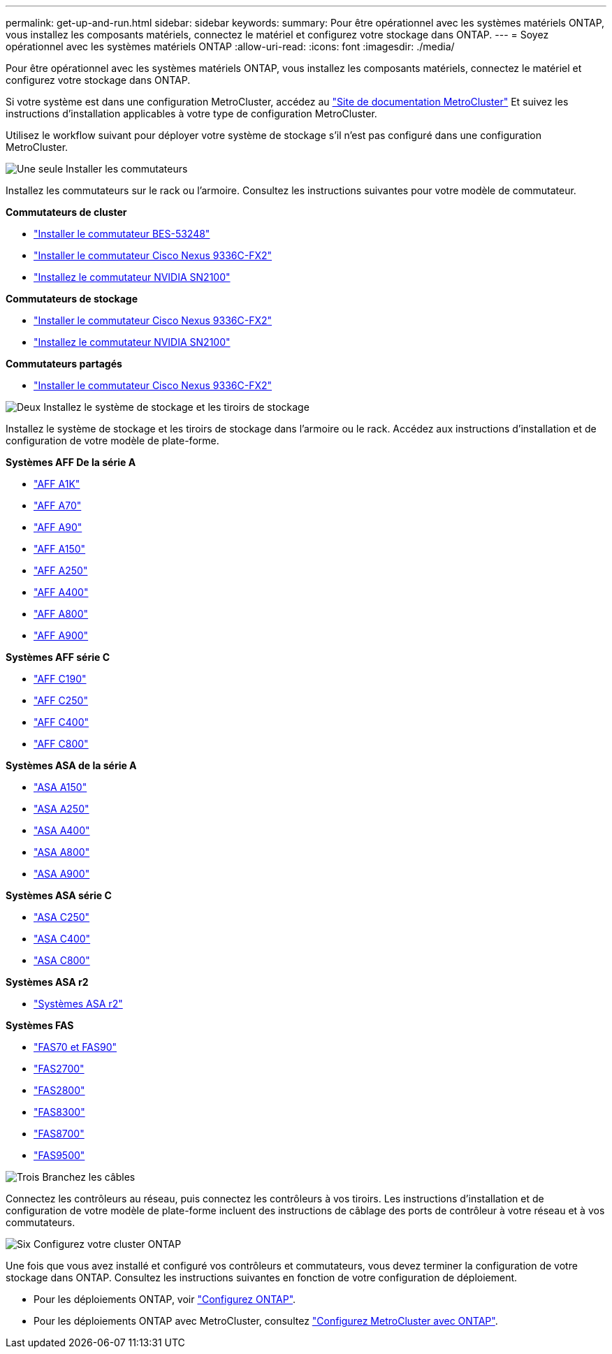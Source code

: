---
permalink: get-up-and-run.html 
sidebar: sidebar 
keywords:  
summary: Pour être opérationnel avec les systèmes matériels ONTAP, vous installez les composants matériels, connectez le matériel et configurez votre stockage dans ONTAP. 
---
= Soyez opérationnel avec les systèmes matériels ONTAP
:allow-uri-read: 
:icons: font
:imagesdir: ./media/


[role="lead"]
Pour être opérationnel avec les systèmes matériels ONTAP, vous installez les composants matériels, connectez le matériel et configurez votre stockage dans ONTAP.

Si votre système est dans une configuration MetroCluster, accédez au https://docs.netapp.com/us-en/ontap-metrocluster/index.html["Site de documentation MetroCluster"] Et suivez les instructions d'installation applicables à votre type de configuration MetroCluster.

Utilisez le workflow suivant pour déployer votre système de stockage s'il n'est pas configuré dans une configuration MetroCluster.

.image:https://raw.githubusercontent.com/NetAppDocs/common/main/media/number-1.png["Une seule"] Installer les commutateurs
[role="quick-margin-para"]
Installez les commutateurs sur le rack ou l'armoire. Consultez les instructions suivantes pour votre modèle de commutateur.

[role="quick-margin-para"]
**Commutateurs de cluster**

[role="quick-margin-list"]
* link:https://docs.netapp.com/us-en/ontap-systems-switches/switch-bes-53248/install-hardware-bes53248.html["Installer le commutateur BES-53248"^]
* link:https://docs.netapp.com/us-en/ontap-systems-switches/switch-cisco-9336c-fx2/install-switch-9336c-cluster.html["Installer le commutateur Cisco Nexus 9336C-FX2"^]
* link:https://docs.netapp.com/us-en/ontap-systems-switches/switch-nvidia-sn2100/install-hardware-sn2100-cluster.html["Installez le commutateur NVIDIA SN2100"^]


[role="quick-margin-para"]
**Commutateurs de stockage**

[role="quick-margin-list"]
* link:https://docs.netapp.com/us-en/ontap-systems-switches/switch-cisco-9336c-fx2-storage/install-9336c-storage.html["Installer le commutateur Cisco Nexus 9336C-FX2"^]
* link:https://docs.netapp.com/us-en/ontap-systems-switches/switch-nvidia-sn2100/install-hardware-sn2100-storage.html["Installez le commutateur NVIDIA SN2100"^]


[role="quick-margin-para"]
**Commutateurs partagés**

[role="quick-margin-list"]
* link:https://docs.netapp.com/us-en/ontap-systems-switches/switch-cisco-9336c-fx2-shared/install-9336c-shared.html["Installer le commutateur Cisco Nexus 9336C-FX2"^]^


.image:https://raw.githubusercontent.com/NetAppDocs/common/main/media/number-2.png["Deux"] Installez le système de stockage et les tiroirs de stockage
[role="quick-margin-para"]
Installez le système de stockage et les tiroirs de stockage dans l'armoire ou le rack. Accédez aux instructions d'installation et de configuration de votre modèle de plate-forme.

[role="quick-margin-para"]
**Systèmes AFF De la série A**

[role="quick-margin-list"]
* link:a1k/install-overview.html["AFF A1K"]
* link:a70-90/install-overview.html["AFF A70"]
* link:a70-90/install-overview.html["AFF A90"]
* link:a150/install-setup.html["AFF A150"]
* link:a250/install-setup.html["AFF A250"]
* link:a400/install-setup.html["AFF A400"]
* link:a800/install-setup.html["AFF A800"]
* link:a900/install_setup.html["AFF A900"]


[role="quick-margin-para"]
**Systèmes AFF série C**

[role="quick-margin-list"]
* link:c190/install-setup.html["AFF C190"]
* link:c250/install-setup.html["AFF C250"]
* link:c400/install-setup.html["AFF C400"]
* link:c800/install-setup.html["AFF C800"]


[role="quick-margin-para"]
**Systèmes ASA de la série A**

[role="quick-margin-list"]
* link:asa150/install-setup.html["ASA A150"]
* link:asa250/install-setup.html["ASA A250"]
* link:asa400/install-setup.html["ASA A400"]
* link:asa800/install-setup.html["ASA A800"]
* link:asa900/install_setup.html["ASA A900"]


[role="quick-margin-para"]
**Systèmes ASA série C**

[role="quick-margin-list"]
* link:asa-c250/install-setup.html["ASA C250"]
* link:asa-c400/install-setup.html["ASA C400"]
* link:asa-c800/install-setup.html["ASA C800"]


[role="quick-margin-para"]
**Systèmes ASA r2**

[role="quick-margin-list"]
* https://docs.netapp.com/us-en/asa-r2/index.html["Systèmes ASA r2"]


[role="quick-margin-para"]
**Systèmes FAS**

[role="quick-margin-list"]
* link:fas-70-90/install-overview.html["FAS70 et FAS90"]
* link:fas2700/install-setup.html["FAS2700"]
* link:fas2800/install-setup.html["FAS2800"]
* link:fas8300/install-setup.html["FAS8300"]
* link:fas8300/install-setup.html["FAS8700"]
* link:fas9500/install_setup.html["FAS9500"]


.image:https://raw.githubusercontent.com/NetAppDocs/common/main/media/number-3.png["Trois"] Branchez les câbles
[role="quick-margin-para"]
Connectez les contrôleurs au réseau, puis connectez les contrôleurs à vos tiroirs.  Les instructions d'installation et de configuration de votre modèle de plate-forme incluent des instructions de câblage des ports de contrôleur à votre réseau et à vos commutateurs.

.image:https://raw.githubusercontent.com/NetAppDocs/common/main/media/number-6.png["Six"] Configurez votre cluster ONTAP
[role="quick-margin-para"]
Une fois que vous avez installé et configuré vos contrôleurs et commutateurs, vous devez terminer la configuration de votre stockage dans ONTAP. Consultez les instructions suivantes en fonction de votre configuration de déploiement.

[role="quick-margin-list"]
* Pour les déploiements ONTAP, voir https://docs.netapp.com/us-en/ontap/task_configure_ontap.html["Configurez ONTAP"].
* Pour les déploiements ONTAP avec MetroCluster, consultez https://docs.netapp.com/us-en/ontap-metrocluster/["Configurez MetroCluster avec ONTAP"].

